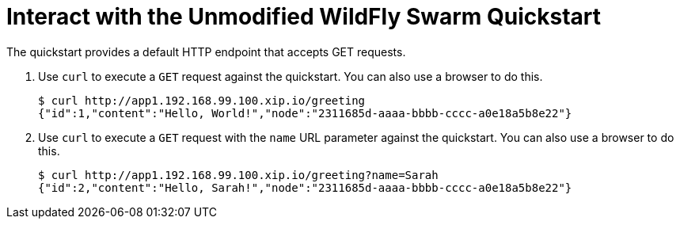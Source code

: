 = Interact with the Unmodified WildFly Swarm Quickstart

The quickstart provides a default HTTP endpoint that accepts GET requests.

. Use `curl` to execute a `GET` request against the quickstart. You can also use a browser to do this.
+
[source,options="nowrap"]
----
$ curl http://app1.192.168.99.100.xip.io/greeting
{"id":1,"content":"Hello, World!","node":"2311685d-aaaa-bbbb-cccc-a0e18a5b8e22"}
----

. Use `curl` to execute a `GET` request with the `name` URL parameter against the quickstart. You can also use a browser to do this.
+
[source,options="nowrap"]
----
$ curl http://app1.192.168.99.100.xip.io/greeting?name=Sarah
{"id":2,"content":"Hello, Sarah!","node":"2311685d-aaaa-bbbb-cccc-a0e18a5b8e22"}
----